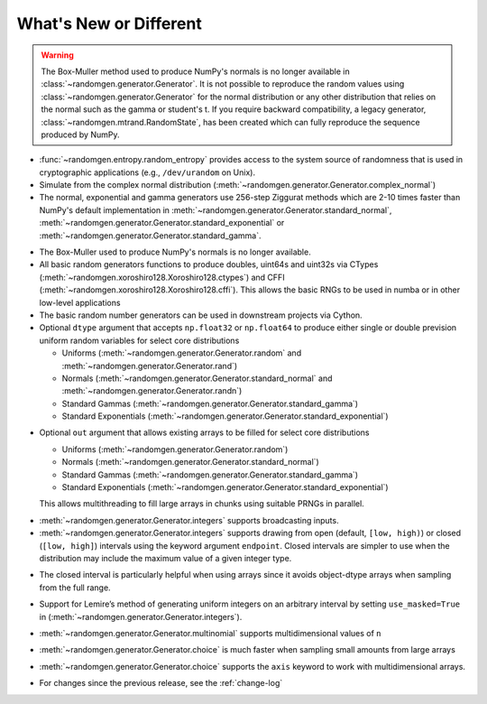 .. _new-or-different:

What's New or Different
-----------------------

.. warning::

  The Box-Muller method used to produce NumPy's normals is no longer available
  in :class:`~randomgen.generator.Generator`.  It is not possible to
  reproduce the random values using :class:`~randomgen.generator.Generator`
  for the normal distribution or any other distribution that relies on the
  normal such as the gamma or student's t. If you require backward compatibility, a 
  legacy generator, :class:`~randomgen.mtrand.RandomState`, has been created
  which can fully reproduce the sequence produced by NumPy.


* :func:`~randomgen.entropy.random_entropy` provides access to the system
  source of randomness that is used in cryptographic applications (e.g.,
  ``/dev/urandom`` on Unix).
* Simulate from the complex normal distribution
  (:meth:`~randomgen.generator.Generator.complex_normal`)
* The normal, exponential and gamma generators use 256-step Ziggurat
  methods which are 2-10 times faster than NumPy's default implementation in
  :meth:`~randomgen.generator.Generator.standard_normal`,
  :meth:`~randomgen.generator.Generator.standard_exponential` or
  :meth:`~randomgen.generator.Generator.standard_gamma`.

.. ipython:: python

  from randomgen import Generator, Xoroshiro128
  import numpy.random
  rg = Generator(Xoroshiro128())
  %timeit rg.standard_normal(100000)
  %timeit numpy.random.standard_normal(100000)

.. ipython:: python

  %timeit rg.standard_exponential(100000)
  %timeit numpy.random.standard_exponential(100000)

.. ipython:: python

  %timeit rg.standard_gamma(3.0, 100000)
  %timeit numpy.random.standard_gamma(3.0, 100000)


* The Box-Muller used to produce NumPy's normals is no longer available.
* All basic random generators functions to produce doubles, uint64s and
  uint32s via CTypes (:meth:`~randomgen.xoroshiro128.Xoroshiro128.ctypes`)
  and CFFI (:meth:`~randomgen.xoroshiro128.Xoroshiro128.cffi`).  This allows
  the basic RNGs to be used in numba or in other low-level applications
* The basic random number generators can be used in downstream projects via
  Cython.
* Optional ``dtype`` argument that accepts ``np.float32`` or ``np.float64``
  to produce either single or double prevision uniform random variables for
  select core distributions

  * Uniforms (:meth:`~randomgen.generator.Generator.random` and
    :meth:`~randomgen.generator.Generator.rand`)
  * Normals (:meth:`~randomgen.generator.Generator.standard_normal` and
    :meth:`~randomgen.generator.Generator.randn`)
  * Standard Gammas (:meth:`~randomgen.generator.Generator.standard_gamma`)
  * Standard Exponentials (:meth:`~randomgen.generator.Generator.standard_exponential`)

.. ipython:: python

  rg.seed(0)
  rg.random(3, dtype='d')
  rg.seed(0)
  rg.random(3, dtype='f')

* Optional ``out`` argument that allows existing arrays to be filled for
  select core distributions

  * Uniforms (:meth:`~randomgen.generator.Generator.random`)
  * Normals (:meth:`~randomgen.generator.Generator.standard_normal`)
  * Standard Gammas (:meth:`~randomgen.generator.Generator.standard_gamma`)
  * Standard Exponentials (:meth:`~randomgen.generator.Generator.standard_exponential`)

  This allows multithreading to fill large arrays in chunks using suitable
  PRNGs in parallel.

.. ipython:: python

  existing = np.zeros(4)
  rg.random(out=existing[:2])
  print(existing)

* :meth:`~randomgen.generator.Generator.integers` supports broadcasting inputs.

* :meth:`~randomgen.generator.Generator.integers` supports
  drawing from open (default, ``[low, high)``) or closed
  (``[low, high]``) intervals using the keyword argument
  ``endpoint``. Closed intervals are simpler to use when the
  distribution may include the maximum value of a given integer type.

.. ipython:: python

  rg.seed(1234)
  rg.integers(0, np.iinfo(np.int64).max+1)
  rg.seed(1234)
  rg.integers(0, np.iinfo(np.int64).max, endpoint=True)

* The closed interval is particularly helpful when using arrays since
  it avoids object-dtype arrays when sampling from the full range.

.. ipython:: python

  rg.seed(1234)
  lower = np.zeros((2, 1), dtype=np.uint64)
  upper = np.array([10, np.iinfo(np.uint64).max+1], dtype=np.object)
  upper
  rg.integers(lower, upper, dtype=np.uint64)
  rg.seed(1234)
  upper = np.array([10, np.iinfo(np.uint64).max], dtype=np.uint64)
  upper
  rg.integers(lower, upper, endpoint=True, dtype=np.uint64)

* Support for Lemire’s method of generating uniform integers on an
  arbitrary interval by setting ``use_masked=True`` in
  (:meth:`~randomgen.generator.Generator.integers`).

.. ipython:: python
  :okwarning:

  %timeit rg.integers(0, 1535, size=100000, use_masked=False)
  %timeit numpy.random.randint(0, 1535, size=100000)

* :meth:`~randomgen.generator.Generator.multinomial`
  supports multidimensional values of ``n``

.. ipython:: python

  rg.multinomial([10, 100], np.ones(6) / 6.)

* :meth:`~randomgen.generator.Generator.choice`
  is much faster when sampling small amounts from large arrays

.. ipython:: python

  x = np.arange(1000000)
  %timeit rg.choice(x, 10)

* :meth:`~randomgen.generator.Generator.choice`
  supports the ``axis`` keyword to work with multidimensional arrays.

.. ipython:: python

  x = np.reshape(np.arange(20), (2, 10))
  rg.choice(x, 2, axis=1)

* For changes since the previous release, see the :ref:`change-log`
